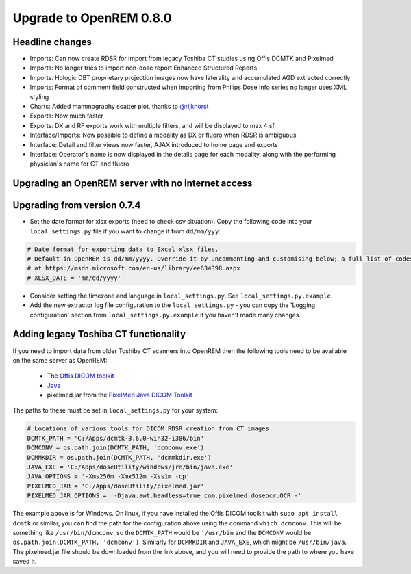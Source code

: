 ########################
Upgrade to OpenREM 0.8.0
########################

****************
Headline changes
****************

* Imports: Can now create RDSR for import from legacy Toshiba CT studies using Offis DCMTK and Pixelmed
* Imports: No longer tries to import non-dose report Enhanced Structured Reports
* Imports: Hologic DBT proprietary projection images now have laterality and accumulated AGD extracted correctly
* Imports: Format of comment field constructed when importing from Philips Dose Info series no longer uses XML styling
* Charts: Added mammography scatter plot, thanks to `@rijkhorst`_
* Exports: Now much faster
* Exports: DX and RF exports work with multiple filters, and will be displayed to max 4 sf
* Interface/Imports: Now possible to define a modality as DX or fluoro when RDSR is ambiguous
* Interface: Detail and filter views now faster, AJAX introduced to home page and exports
* Interface: Operator's name is now displayed in the details page for each modality, along with the performing
  physician's name for CT and fluoro

***************************************************
Upgrading an OpenREM server with no internet access
***************************************************


****************************
Upgrading from version 0.7.4
****************************

* Set the date format for xlsx exports (need to check csv situation). Copy the following code into your
  ``local_settings.py`` file if you want to change it from ``dd/mm/yyy``:

.. sourcecode:: python

    # Date format for exporting data to Excel xlsx files.
    # Default in OpenREM is dd/mm/yyyy. Override it by uncommenting and customising below; a full list of codes is available
    # at https://msdn.microsoft.com/en-us/library/ee634398.aspx.
    # XLSX_DATE = 'mm/dd/yyyy'

* Consider setting the timezone and language in ``local_settings.py``. See ``local_settings.py.example``.
* Add the new extractor log file configuration to the ``local_settings.py`` - you can copy the 'Logging
  configuration' section from  ``local_settings.py.example`` if you haven't made many changes.

**************************************
Adding legacy Toshiba CT functionality
**************************************

If you need to import data from older Toshiba CT scanners into OpenREM then the following tools need to be available
on the same server as OpenREM:

    * The `Offis DICOM toolkit`_
    * `Java`_
    * pixelmed.jar from the `PixelMed Java DICOM Toolkit`_

The paths to these must be set in ``local_settings.py`` for your system:

.. sourcecode:: python

    # Locations of various tools for DICOM RDSR creation from CT images
    DCMTK_PATH = 'C:/Apps/dcmtk-3.6.0-win32-i386/bin'
    DCMCONV = os.path.join(DCMTK_PATH, 'dcmconv.exe')
    DCMMKDIR = os.path.join(DCMTK_PATH, 'dcmmkdir.exe')
    JAVA_EXE = 'C:/Apps/doseUtility/windows/jre/bin/java.exe'
    JAVA_OPTIONS = '-Xms256m -Xmx512m -Xss1m -cp'
    PIXELMED_JAR = 'C:/Apps/doseUtility/pixelmed.jar'
    PIXELMED_JAR_OPTIONS = '-Djava.awt.headless=true com.pixelmed.doseocr.OCR -'

The example above is for Windows. On linux,
if you have installed the Offis DICOM toolkit with ``sudo apt install dcmtk`` or similar, you can find the path for the
configuration above using the command ``which dcmconv``. This will be something like ``/usr/bin/dcmconv``, so the
``DCMTK_PATH`` would be ``'/usr/bin`` and the ``DCMCONV`` would be ``os.path.join(DCMTK_PATH, 'dcmconv')``. Similarly
for ``DCMMKDIR`` and ``JAVA_EXE``, which might be ``/usr/bin/java``. The pixelmed.jar file should be downloaded from
the link above, and you will need to provide the path to where you have saved it.



..  _@rijkhorst: https://bitbucket.org/rijkhorst/
.. _`Offis DICOM toolkit`: http://dicom.offis.de/dcmtk.php.en
.. _`Java`: http://java.com/en/download/
.. _`PixelMed Java DICOM Toolkit`: http://www.pixelmed.com/dicomtoolkit.html
